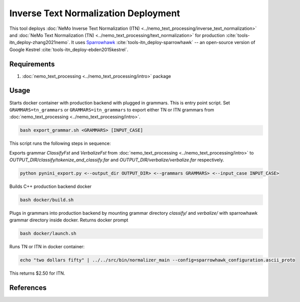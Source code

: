 Inverse Text Normalization Deployment
===============================================

This tool deploys :doc:`NeMo Inverse Text Normalization (ITN) <../nemo_text_processing/inverse_text_normalization>` and :doc:`NeMo Text Normalization (TN) <../nemo_text_processing/text_normalization>` for production :cite:`tools-itn_deploy-zhang2021nemo`.
It uses `Sparrowhawk <https://github.com/google/sparrowhawk>`_ :cite:`tools-itn_deploy-sparrowhawk` -- an open-source version of Google Kestrel :cite:`tools-itn_deploy-ebden2015kestrel`.

Requirements
------------------------

1) :doc:`nemo_text_processing <../nemo_text_processing/intro>` package


Usage
------------

Starts docker container with production backend with plugged in grammars. This is entry point script. 
Set ``GRAMMARS=tn_grammars`` or ``GRAMMARS=itn_grammars`` to export either TN or ITN grammars from :doc:`nemo_text_processing <../nemo_text_processing/intro>`.


.. code-block:: bash

    bash export_grammar.sh <GRAMMARS> [INPUT_CASE]

This script runs the following steps in sequence:

Exports grammar `ClassifyFst` and `VerbalizeFst` from :doc:`nemo_text_processing <../nemo_text_processing/intro>` to `OUTPUT_DIR/classify/tokenize_and_classify.far` and `OUTPUT_DIR/verbalize/verbalize.far` respectively.

.. code-block:: bash

    python pynini_export.py <--output_dir OUTPUT_DIR> <--grammars GRAMMARS> <--input_case INPUT_CASE>

Builds C++ production backend docker

.. code-block:: bash

    bash docker/build.sh


Plugs in grammars into production backend by mounting grammar directory `classify/` and `verbalize/` with sparrowhawk grammar directory inside docker. Returns docker prompt

.. code-block:: bash

    bash docker/launch.sh


Runs TN or ITN in docker container:

.. code-block:: bash

    echo "two dollars fifty" | ../../src/bin/normalizer_main --config=sparrowhawk_configuration.ascii_proto

This returns $2.50 for ITN.

References
----------

.. bibliography:: tools_all.bib
    :style: plain
    :labelprefix: TOOLS-ITN_DEPLOY
    :keyprefix: tools-itn_deploy-
